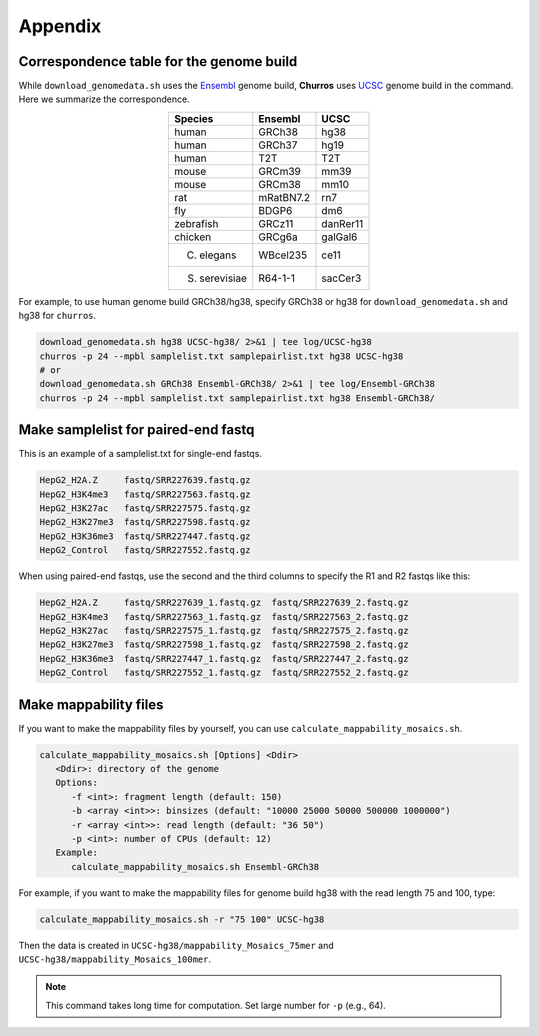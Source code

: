 Appendix
=====================

Correspondence table for the genome build
---------------------------------------------------

While ``download_genomedata.sh`` uses the `Ensembl <https://asia.ensembl.org/index.html>`_ genome build, **Churros** uses `UCSC <https://genome.ucsc.edu/>`_ genome build in the command. Here we summarize the correspondence.

.. csv-table::
   :class: align-center

   "**Species**", "**Ensembl**", "**UCSC**"
   "human", "GRCh38", "hg38"
   "human", "GRCh37", "hg19"
   "human", "T2T",    "T2T"
   "mouse", "GRCm39", "mm39"
   "mouse", "GRCm38", "mm10"
   "rat",   "mRatBN7.2", "rn7"
   "fly",   "BDGP6",  "dm6"
   "zebrafish", "GRCz11", "danRer11"
   "chicken", "GRCg6a", "galGal6"
   "C. elegans", "WBcel235", "ce11"
   "S. serevisiae", "R64-1-1", "sacCer3"

For example, to use human genome build GRCh38/hg38, specify GRCh38 or hg38 for ``download_genomedata.sh`` and hg38 for ``churros``.

.. code-block:: bash

   download_genomedata.sh hg38 UCSC-hg38/ 2>&1 | tee log/UCSC-hg38
   churros -p 24 --mpbl samplelist.txt samplepairlist.txt hg38 UCSC-hg38
   # or
   download_genomedata.sh GRCh38 Ensembl-GRCh38/ 2>&1 | tee log/Ensembl-GRCh38
   churros -p 24 --mpbl samplelist.txt samplepairlist.txt hg38 Ensembl-GRCh38/


.. _label_samplelist_pairedend:
Make samplelist for paired-end fastq
------------------------------------------------

This is an example of a samplelist.txt for single-end fastqs.

.. code-block:: bash

    HepG2_H2A.Z     fastq/SRR227639.fastq.gz
    HepG2_H3K4me3   fastq/SRR227563.fastq.gz
    HepG2_H3K27ac   fastq/SRR227575.fastq.gz
    HepG2_H3K27me3  fastq/SRR227598.fastq.gz
    HepG2_H3K36me3  fastq/SRR227447.fastq.gz
    HepG2_Control   fastq/SRR227552.fastq.gz

When using paired-end fastqs, use the second and the third columns to specify the R1 and R2 fastqs like this: 

.. code-block:: bash

    HepG2_H2A.Z     fastq/SRR227639_1.fastq.gz  fastq/SRR227639_2.fastq.gz
    HepG2_H3K4me3   fastq/SRR227563_1.fastq.gz  fastq/SRR227563_2.fastq.gz
    HepG2_H3K27ac   fastq/SRR227575_1.fastq.gz  fastq/SRR227575_2.fastq.gz
    HepG2_H3K27me3  fastq/SRR227598_1.fastq.gz  fastq/SRR227598_2.fastq.gz
    HepG2_H3K36me3  fastq/SRR227447_1.fastq.gz  fastq/SRR227447_2.fastq.gz
    HepG2_Control   fastq/SRR227552_1.fastq.gz  fastq/SRR227552_2.fastq.gz


Make mappability files
--------------------------------------------------

If you want to make the mappability files by yourself, you can use ``calculate_mappability_mosaics.sh``.

.. code-block:: bash

    calculate_mappability_mosaics.sh [Options] <Ddir>
       <Ddir>: directory of the genome
       Options:
          -f <int>: fragment length (default: 150)
          -b <array <int>>: binsizes (default: "10000 25000 50000 500000 1000000")
          -r <array <int>>: read length (default: "36 50")
          -p <int>: number of CPUs (default: 12)
       Example:
          calculate_mappability_mosaics.sh Ensembl-GRCh38

For example, if you want to make the mappability files for genome build hg38 with the read length 75 and 100, type:  

.. code-block:: bash

    calculate_mappability_mosaics.sh -r "75 100" UCSC-hg38

Then the data is created in ``UCSC-hg38/mappability_Mosaics_75mer`` and ``UCSC-hg38/mappability_Mosaics_100mer``.

.. note::

   This command takes long time for computation. Set large number for ``-p`` (e.g., 64).